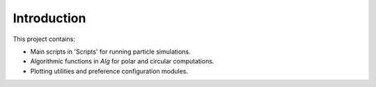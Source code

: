 Introduction
============

This project contains:

- Main scripts in 'Scripts' for running particle simulations.
- Algorithmic functions in `Alg` for polar and circular computations.
- Plotting utilities and preference configuration modules.

